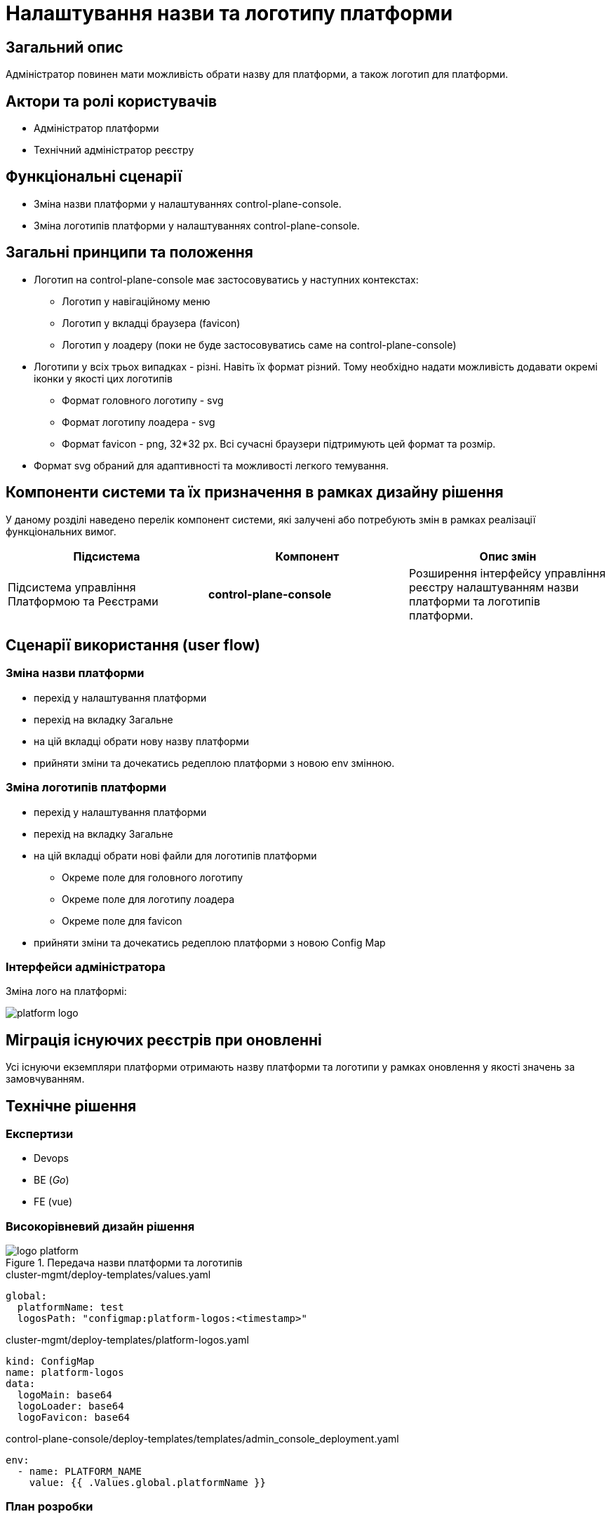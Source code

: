 = Налаштування назви та логотипу платформи

== Загальний опис

Адміністратор повинен мати можливість обрати назву для платформи, а також логотип для платформи.

== Актори та ролі користувачів

* Адміністратор платформи
* Технічний адміністратор реєстру

== Функціональні сценарії

* Зміна назви платформи у налаштуваннях control-plane-console.
* Зміна логотипів платформи у налаштуваннях control-plane-console.

== Загальні принципи та положення

* Логотип на control-plane-console має застосовуватись у наступних контекстах:
** Логотип у навігаційному меню
** Логотип у вкладці браузера (favicon)
** Логотип у лоадеру (поки не буде застосовуватись саме на control-plane-console)
* Логотипи у всіх трьох випадках - різні. Навіть їх формат різний. Тому необхідно надати можливість додавати окремі іконки у якості цих логотипів
** Формат головного логотипу - svg
** Формат логотипу лоадера - svg
** Формат favicon - png, 32*32 px. Всі сучасні браузери підтримують цей формат та розмір.
* Формат svg обраний для адаптивності та можливості легкого темування.

== Компоненти системи та їх призначення в рамках дизайну рішення

У даному розділі наведено перелік компонент системи, які залучені або потребують змін в рамках реалізації функціональних вимог.

|===
|Підсистема|Компонент|Опис змін

|Підсистема управління Платформою та Реєстрами
|*control-plane-console*
|Розширення інтерфейсу управління реєстру налаштуванням назви платформи та логотипів платформи.

|===

== Сценарії використання (user flow)

=== Зміна назви платформи

- перехід у налаштування платформи
- перехід на вкладку Загальне
- на цій вкладці обрати нову назву платформи
- прийняти зміни та дочекатись редеплою платформи з новою env змінною.

=== Зміна логотипів платформи

* перехід у налаштування платформи
* перехід на вкладку Загальне
* на цій вкладці обрати нові файли для логотипів платформи
** Окреме поле для головного логотипу
** Окреме поле для логотипу лоадера
** Окреме поле для favicon
* прийняти зміни та дочекатись редеплою платформи з новою Config Map

=== Інтерфейси адміністратора

Зміна лого на платформі:

image::architecture-workspace/platform-evolution/logo/platform_logo.png[]

== Міграція існуючих реєстрів при оновленні

Усі існуючи екземпляри платформи отримають назву платформи та логотипи у рамках оновлення у якості значень за замовчуванням.

== Технічне рішення

=== Експертизи

* Devops
* BE (_Go_)
* FE (vue)

=== Високорівневий дизайн рішення

.Передача назви платформи та логотипів
image::arch:architecture-workspace/platform-evolution/logo/logo_platform.svg[]

[source,yaml]
.cluster-mgmt/deploy-templates/values.yaml
----
global:
  platformName: test
  logosPath: "configmap:platform-logos:<timestamp>"
----

[source,yaml]
.cluster-mgmt/deploy-templates/platform-logos.yaml
----
kind: ConfigMap
name: platform-logos
data:
  logoMain: base64
  logoLoader: base64
  logoFavicon: base64
----

[source,yaml]
.control-plane-console/deploy-templates/templates/admin_console_deployment.yaml
----
env:
  - name: PLATFORM_NAME
    value: {{ .Values.global.platformName }}
----

=== План розробки

==== Вибір параметрів

* Додати у control-plane-console на вкладку `Загальне` налаштувань платформи:
** поле для вводу імені платформи
** поле для завантаження файлу головного логотипу
** поле для завантаження файлу логотипу лоадера
** поле для завантаження файлу favicon
* Файли повинні перетворюватись на base64 текст та у цьому вигляді зберігатись через go backend
* Додати валідацію для файлів:
** `*.svg` для головного логотипу
** `*.svg` для логотипу лоадера
** `*.png` для файлу favicon. Розмір у px не валідується.
* Ім'я платформи зберегти у `values.yaml` - у полі `global.platformName`.
* platformName у вигляді environment змінних потрапляють у control-plane-console (Devops)
* Файли логотипів у вигляді base64 зберегти у Config Map `platform-logos`
* Використати логотипи з Config Map *platform-logos* у *control-plane-console* через прямий виклик з golang частини (так само як у швидких посиланнях)
* Додати існуючи логотипи та назву у якості значень за замовчуванням у `cluster-mgmt/deploy-templates/values.yaml` та Config Map `platform-logos`.


==== Використання параметрів

* Змінна імені платформи використовується при відмальовуванні `golang` шаблону заголовку сторінки
* Змінна головного логотипу використовується при відмальовуванні `golang` шаблону заголовку сторінки
* Додати favicon до control-plane-console (наразі не має ніякого) та брати його значення з параметра

== Поза скоупом

* Лоадер для control-plane-console
